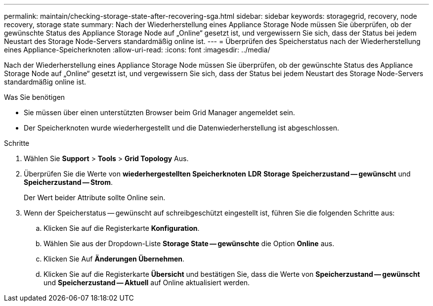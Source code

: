 ---
permalink: maintain/checking-storage-state-after-recovering-sga.html 
sidebar: sidebar 
keywords: storagegrid, recovery, node recovery, storage state 
summary: Nach der Wiederherstellung eines Appliance Storage Node müssen Sie überprüfen, ob der gewünschte Status des Appliance Storage Node auf „Online“ gesetzt ist, und vergewissern Sie sich, dass der Status bei jedem Neustart des Storage Node-Servers standardmäßig online ist. 
---
= Überprüfen des Speicherstatus nach der Wiederherstellung eines Appliance-Speicherknoten
:allow-uri-read: 
:icons: font
:imagesdir: ../media/


[role="lead"]
Nach der Wiederherstellung eines Appliance Storage Node müssen Sie überprüfen, ob der gewünschte Status des Appliance Storage Node auf „Online“ gesetzt ist, und vergewissern Sie sich, dass der Status bei jedem Neustart des Storage Node-Servers standardmäßig online ist.

.Was Sie benötigen
* Sie müssen über einen unterstützten Browser beim Grid Manager angemeldet sein.
* Der Speicherknoten wurde wiederhergestellt und die Datenwiederherstellung ist abgeschlossen.


.Schritte
. Wählen Sie *Support* > *Tools* > *Grid Topology* Aus.
. Überprüfen Sie die Werte von *wiederhergestellten Speicherknoten* *LDR* *Storage* *Speicherzustand -- gewünscht* und *Speicherzustand -- Strom*.
+
Der Wert beider Attribute sollte Online sein.

. Wenn der Speicherstatus -- gewünscht auf schreibgeschützt eingestellt ist, führen Sie die folgenden Schritte aus:
+
.. Klicken Sie auf die Registerkarte *Konfiguration*.
.. Wählen Sie aus der Dropdown-Liste *Storage State -- gewünschte* die Option *Online* aus.
.. Klicken Sie Auf *Änderungen Übernehmen*.
.. Klicken Sie auf die Registerkarte *Übersicht* und bestätigen Sie, dass die Werte von *Speicherzustand -- gewünscht* und *Speicherzustand -- Aktuell* auf Online aktualisiert werden.



